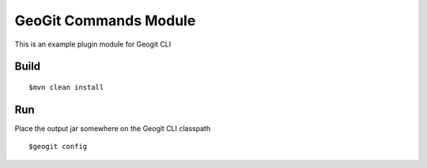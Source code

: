 GeoGit Commands Module
#################

This is an example plugin module for Geogit CLI

Build
*****

::

   $mvn clean install 

Run
***

Place the output jar somewhere on the Geogit CLI classpath 

::

   $geogit config
